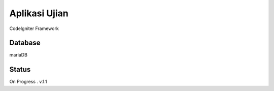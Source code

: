 ###################
Aplikasi Ujian
###################

CodeIgniter Framework

*******************
Database
*******************

mariaDB

**************************
Status
**************************

On Progress . v.1.1

